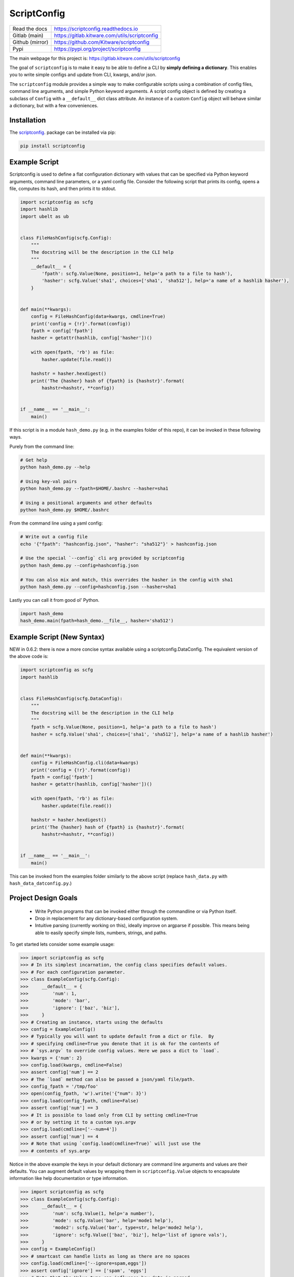 ScriptConfig
============

.. # TODO Get CI services running on gitlab
.. #|CircleCI| |Travis| |Codecov| |ReadTheDocs|

|GitlabCIPipeline| |GitlabCICoverage| |Appveyor| |Pypi| |Downloads|


+------------------+--------------------------------------------------+
| Read the docs    | https://scriptconfig.readthedocs.io              |
+------------------+--------------------------------------------------+
| Gitlab (main)    | https://gitlab.kitware.com/utils/scriptconfig    |
+------------------+--------------------------------------------------+
| Github (mirror)  | https://github.com/Kitware/scriptconfig          |
+------------------+--------------------------------------------------+
| Pypi             | https://pypi.org/project/scriptconfig            |
+------------------+--------------------------------------------------+

The main webpage for this project is: https://gitlab.kitware.com/utils/scriptconfig

The goal of ``scriptconfig`` is to make it easy to be able to define a CLI by
**simply defining a dictionary**. This enables you to write simple configs and
update from CLI, kwargs, and/or json.

The ``scriptconfig`` module provides a simple way to make configurable scripts
using a combination of config files, command line arguments, and simple Python
keyword arguments. A script config object is defined by creating a subclass of
``Config`` with a ``__default__`` dict class attribute. An instance of a custom
``Config`` object will behave similar a dictionary, but with a few
conveniences.

Installation
------------

The `scriptconfig <https://pypi.org/project/scriptconfig/>`_.  package can be installed via pip:

.. code-block:: bash

    pip install scriptconfig

Example Script
--------------

Scriptconfig is used to define a flat configuration dictionary with values that
can be specified via Python keyword arguments, command line parameters, or a
yaml config file. Consider the following script that prints its config, opens a
file, computes its hash, and then prints it to stdout.


.. code-block:: python

    import scriptconfig as scfg
    import hashlib
    import ubelt as ub


    class FileHashConfig(scfg.Config):
        """
        The docstring will be the description in the CLI help
        """
        __default__ = {
            'fpath': scfg.Value(None, position=1, help='a path to a file to hash'),
            'hasher': scfg.Value('sha1', choices=['sha1', 'sha512'], help='a name of a hashlib hasher'),
        }


    def main(**kwargs):
        config = FileHashConfig(data=kwargs, cmdline=True)
        print('config = {!r}'.format(config))
        fpath = config['fpath']
        hasher = getattr(hashlib, config['hasher'])()

        with open(fpath, 'rb') as file:
            hasher.update(file.read())

        hashstr = hasher.hexdigest()
        print('The {hasher} hash of {fpath} is {hashstr}'.format(
            hashstr=hashstr, **config))


    if __name__ == '__main__':
        main()

If this script is in a module ``hash_demo.py`` (e.g. in the examples folder of
this repo), it can be invoked in these following ways.

Purely from the command line:

.. code-block:: bash

    # Get help
    python hash_demo.py --help

    # Using key-val pairs
    python hash_demo.py --fpath=$HOME/.bashrc --hasher=sha1

    # Using a positional arguments and other defaults
    python hash_demo.py $HOME/.bashrc

From the command line using a yaml config:

.. code-block:: bash

    # Write out a config file
    echo '{"fpath": "hashconfig.json", "hasher": "sha512"}' > hashconfig.json

    # Use the special `--config` cli arg provided by scriptconfig
    python hash_demo.py --config=hashconfig.json

    # You can also mix and match, this overrides the hasher in the config with sha1
    python hash_demo.py --config=hashconfig.json --hasher=sha1


Lastly you can call it from good ol' Python.

.. code-block:: python

    import hash_demo
    hash_demo.main(fpath=hash_demo.__file__, hasher='sha512')


Example Script (New Syntax)
---------------------------

NEW in 0.6.2: there is now a more concise syntax available using a scriptconfig.DataConfig.
The equivalent version of the above code is:


.. code-block:: python

    import scriptconfig as scfg
    import hashlib


    class FileHashConfig(scfg.DataConfig):
        """
        The docstring will be the description in the CLI help
        """
        fpath = scfg.Value(None, position=1, help='a path to a file to hash')
        hasher = scfg.Value('sha1', choices=['sha1', 'sha512'], help='a name of a hashlib hasher')


    def main(**kwargs):
        config = FileHashConfig.cli(data=kwargs)
        print('config = {!r}'.format(config))
        fpath = config['fpath']
        hasher = getattr(hashlib, config['hasher'])()

        with open(fpath, 'rb') as file:
            hasher.update(file.read())

        hashstr = hasher.hexdigest()
        print('The {hasher} hash of {fpath} is {hashstr}'.format(
            hashstr=hashstr, **config))


    if __name__ == '__main__':
        main()


This can be invoked from the examples folder similarly to the above script
(replace ``hash_data.py`` with ``hash_data_datconfig.py``.)


Project Design Goals
--------------------

    * Write Python programs that can be invoked either through the commandline
      or via Python itself.

    * Drop in replacement for any dictionary-based configuration system.

    * Intuitive parsing (currently working on this), ideally improve on
      argparse if possible. This means being able to easily specify simple
      lists, numbers, strings, and paths.

To get started lets consider some example usage:

.. code-block:: python

    >>> import scriptconfig as scfg
    >>> # In its simplest incarnation, the config class specifies default values.
    >>> # For each configuration parameter.
    >>> class ExampleConfig(scfg.Config):
    >>>     __default__ = {
    >>>         'num': 1,
    >>>         'mode': 'bar',
    >>>         'ignore': ['baz', 'biz'],
    >>>     }
    >>> # Creating an instance, starts using the defaults
    >>> config = ExampleConfig()
    >>> # Typically you will want to update default from a dict or file.  By
    >>> # specifying cmdline=True you denote that it is ok for the contents of
    >>> # `sys.argv` to override config values. Here we pass a dict to `load`.
    >>> kwargs = {'num': 2}
    >>> config.load(kwargs, cmdline=False)
    >>> assert config['num'] == 2
    >>> # The `load` method can also be passed a json/yaml file/path.
    >>> config_fpath = '/tmp/foo'
    >>> open(config_fpath, 'w').write('{"num": 3}')
    >>> config.load(config_fpath, cmdline=False)
    >>> assert config['num'] == 3
    >>> # It is possible to load only from CLI by setting cmdline=True
    >>> # or by setting it to a custom sys.argv
    >>> config.load(cmdline=['--num=4'])
    >>> assert config['num'] == 4
    >>> # Note that using `config.load(cmdline=True)` will just use the
    >>> # contents of sys.argv


Notice in the above example the keys in your default dictionary are command
line arguments and values are their defaults.  You can augment default values
by wrapping them in ``scriptconfig.Value`` objects to encapsulate information
like help documentation or type information.


.. code-block:: python

    >>> import scriptconfig as scfg
    >>> class ExampleConfig(scfg.Config):
    >>>     __default__ = {
    >>>         'num': scfg.Value(1, help='a number'),
    >>>         'mode': scfg.Value('bar', help='mode1 help'),
    >>>         'mode2': scfg.Value('bar', type=str, help='mode2 help'),
    >>>         'ignore': scfg.Value(['baz', 'biz'], help='list of ignore vals'),
    >>>     }
    >>> config = ExampleConfig()
    >>> # smartcast can handle lists as long as there are no spaces
    >>> config.load(cmdline=['--ignore=spam,eggs'])
    >>> assert config['ignore'] == ['spam', 'eggs']
    >>> # Note that the Value type can influence how data is parsed
    >>> config.load(cmdline=['--mode=spam,eggs', '--mode2=spam,eggs'])


The above examples are even more concise with the new DataConfig syntax.

.. code-block:: python

    >>> import scriptconfig as scfg
    >>> # In its simplest incarnation, the config class specifies default values.
    >>> # For each configuration parameter.
    >>> class ExampleConfig(scfg.DataConfig):
    >>>     num = 1
    >>>     mode = 'bar'
    >>>     ignore = ['baz', 'biz']
    >>> # Creating an instance, starts using the defaults
    >>> config = ExampleConfig()
    >>> assert config['num'] == 1
    >>> # Or pass in known data. (load as shown in the original example still works)
    >>> kwargs = {'num': 2}
    >>> config = ExampleConfig.cli(default=kwargs, cmdline=False)
    >>> assert config['num'] == 2
    >>> # The `load` method can also be passed a json/yaml file/path.
    >>> config_fpath = '/tmp/foo'
    >>> open(config_fpath, 'w').write('{"mode": "foo"}')
    >>> config.load(config_fpath, cmdline=False)
    >>> assert config['num'] == 2
    >>> assert config['mode'] == "foo"
    >>> # It is possbile to load only from CLI by setting cmdline=True
    >>> # or by setting it to a custom sys.argv
    >>> config = ExampleConfig.cli(argv=['--num=4'])
    >>> assert config['num'] == 4
    >>> # Note that using `config.load(cmdline=True)` will just use the
    >>> # contents of sys.argv


Features
--------

- Serializes to json

- Dict-like interface. By default a ``Config`` object operates independent of config files or the command line.

- Can create command line interfaces

  - Can directly create an independent argparse object

  - Can use special command line loading using ``self.load(cmdline=True)``. This extends the basic argparse interface with:

      - Can specify options as either ``--option value`` or ``--option=value``

      - Default config options allow for "smartcasting" values like lists and paths

      - Automatically add ``--config``, ``--dumps``, and ``--dump`` CLI options
        when reading cmdline via ``load``.


Gotchas
-------

**CLI Values with commas:**

When using ``scriptconfig`` to generate a command line interface, it uses a
function called ``smartcast`` to try to determine input type when it is not
explicitly given. If you've ever used a program that tries to be "smart" you'll
know this can end up with some weird behavior. The case where that happens here
is when you pass a value that contains commas on the command line. If you don't
specify the default value as a ``scriptconfig.Value`` with a specified
``type``, if will interpret your input as a list of values. In the future we
may change the behavior of ``smartcast``, or prevent it from being used as a
default.

**Boolean flags and positional arguments:**

``scriptconfig`` always provides a key/value way to express arguments. However, it also
recognizes that sometimes you want to just type ``--flag`` and not ``--flag=1``.
We allow for this for ``Values`` with ``isflag=1``, but this causes a
corner-case ambituity with positional arguments. For the following example:


.. code:: python

    class MyConfig(scfg.DataConfig):
        arg1 = scfg.Value(None, position=1)
        flag1 = scfg.Value(False, isflag=True, position=1)


For ``--flag 1`` We cannot determine if you wanted
``{'arg1': 1, 'flag1': False}`` or ``{'arg1': None, 'flag1': True}``.

This is fixable by either using strict key/value arguments, expressing all
positional arguments before using flag arguments, or using the `` -- ``
construct and putting all positional arguments at the end. In the future we may
raise an AmbiguityError when specifying arguments like this, but for now we
leave the behavior undefined.


FAQ
---

Question: How do I override the default values for a scriptconfig object using json file?

Answer:  This depends if you want to pass the path to that json file via the command line or if you have that file in memory already.  There are ways to do either. In the first case you can pass ``--config=<path-to-your-file>`` (assuming you have set the ``cmdline=True`` keyword arg when creating your config object e.g.: ``config = MyConfig(cmdline=True)``. In the second case when you create an instance of the scriptconfig object pass the ``default=<your dict>`` when creating the object: e.g. ``config = MyConfig(default=json.load(open(fpath, 'r')))``.  But the special ``--config`` ``--dump`` and ``--dumps`` CLI arg is baked into script config to make this easier.


Related Software
----------------

I've never been completely happy with existing config / argument parser
software. I prefer to not use decorators, so click and to some extend hydra are
no-gos. Fire is nice when you want a really quick CLI, but is not so nice if
you ever go to deploy the program in the real world.

The builtin argparse in Python is pretty good, but I with it was easier to do
things like allowing arguments to be flags or key/value pairs. This library
uses argparse under the hood because of its stable and standard backend, but
that does mean we inherit some of its quirks.

The configargparse library - like this one - augments argparse with the ability
to read defaults from config files, but it has some major usage limitations due
to its implementation and there are better options (like jsonargparse). It also
does not support the use case of calling the CLI as a Python function very
well.

The jsonargparse library is newer than this one, and looks very compelling.  I
feel like the definition of CLIs in this library are complementary and I'm
considering adding support in this library for jsonargparse because it solves
the problem of nested configurations and I would like to inherit from that.
Keep an eye out for this feature in future work.


Hydra - https://hydra.cc/docs/intro/

OmegaConf - https://omegaconf.readthedocs.io/en/latest/index.html

Argparse - https://docs.python.org/3/library/argparse.html

JsonArgparse - https://jsonargparse.readthedocs.io/en/stable/index.html

Fire - https://pypi.org/project/fire/

Click - https://pypi.org/project/click/

ConfigArgparse - https://pypi.org/project/ConfigArgParse/


TODO
----

- [ ] Nested Modal CLI's

- [X] Policy on nested heirachies (currently disallowed) - jsonargparse will be the solution here.

  - [ ] How to best integrate with jsonargparse

- [ ] Policy on smartcast (currently enabled)

  - [ ] Find a way to gracefully way to make smartcast do less. (e.g. no list parsing, but int is ok, we may think about accepting YAML)

- [X] Policy on positional arguments (currently experimental) - we have implemented them permissively with one undefined corner case.

    - [X] Fixed length - nope

    - [X] Variable length

    - [X] Can argparse be modified to always allow for them to appear at the beginning or end? - Probably not.

    - [x] Can we get argparse to allow a positional arg change the value of a prefixed arg and still have a sane help menu?

- [x] Policy on boolean flags - See the ``isflag`` argument of ``scriptconfig.Value``

- [x] Improve over argparse's default autogenerated help docs (needs exploration on what is possible with argparse and where extensions are feasible)


.. |GitlabCIPipeline| image:: https://gitlab.kitware.com/utils/scriptconfig/badges/master/pipeline.svg
   :target: https://gitlab.kitware.com/utils/scriptconfig/-/jobs

.. |GitlabCICoverage| image:: https://gitlab.kitware.com/utils/scriptconfig/badges/master/coverage.svg?job=coverage
    :target: https://gitlab.kitware.com/utils/scriptconfig/commits/master

.. # See: https://ci.appveyor.com/project/jon.crall/scriptconfig/settings/badges
.. |Appveyor| image:: https://ci.appveyor.com/api/projects/status/br3p8lkuvol2vas4/branch/master?svg=true
   :target: https://ci.appveyor.com/project/jon.crall/scriptconfig/branch/master

.. |Codecov| image:: https://codecov.io/github/Erotemic/scriptconfig/badge.svg?branch=master&service=github
   :target: https://codecov.io/github/Erotemic/scriptconfig?branch=master

.. |Pypi| image:: https://img.shields.io/pypi/v/scriptconfig.svg
   :target: https://pypi.python.org/pypi/scriptconfig

.. |Downloads| image:: https://img.shields.io/pypi/dm/scriptconfig.svg
   :target: https://pypistats.org/packages/scriptconfig

.. |ReadTheDocs| image:: https://readthedocs.org/projects/scriptconfig/badge/?version=latest
    :target: http://scriptconfig.readthedocs.io/en/latest/
